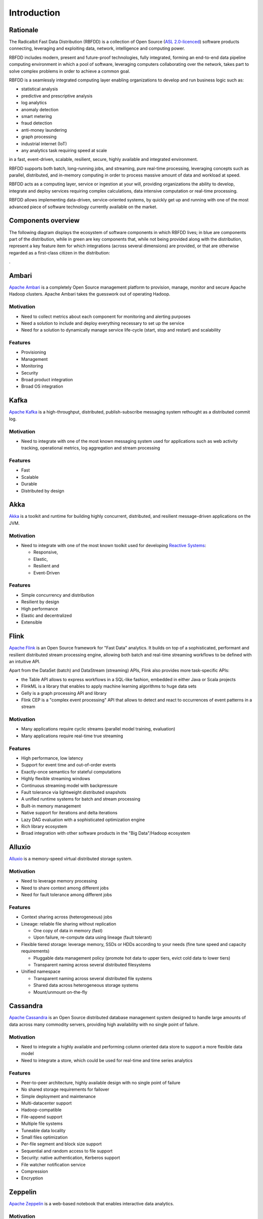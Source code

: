 ============
Introduction
============

Rationale
---------

The Radicalbit Fast Data Distribution (RBFDD) is a collection of Open Source (`ASL 2.0-licenced <https://www.apache.org/licenses/LICENSE-2.0.html>`_) software products connecting, leveraging and exploiting data, network, intelligence and computing power.

RBFDD includes modern, present and future-proof technologies, fully integrated, forming an end-to-end data pipeline computing environment in which a pool of software, leveraging computers collaborating over the network, takes part to solve complex problems in order to achieve a common goal.

RBFDD is a seamlessly integrated computing layer enabling organizations to develop and run business logic such as:

* statistical analysis
* predictive and prescriptive analysis
* log analytics
* anomaly detection
* smart metering
* fraud detection
* anti-money laundering
* graph processing
* industrial internet (IoT)
* any analytics task requiring speed at scale

in a fast, event-driven, scalable, resilient, secure, highly available and integrated environment.

RBFDD supports both batch, long-running jobs, and streaming, pure real-time processing, leveraging concepts such as parallel, distributed, and in-memory computing in order to process massive amount of data and workload at speed.

RBFDD acts as a computing layer, service or ingestion at your will, providing organizations the ability to develop, integrate and deploy services requiring complex calculations, data intensive computation or real-time processing.

RBFDD allows implementing data-driven, service-oriented systems, by quickly get up and running with one of the most advanced piece of software technology currently available on the market.

Components overview
-------------------

The following diagram displays the ecosystem of software components in which RBFDD lives; in blue are components part of the distribution, while in green are key components that, while not being provided along with the distribution, represent a key feature item for which integrations (across several dimensions) are provided, or that are otherwise regarded as a first-class citizen in the distribution:

.. image:: /img/introduction/blueprint.svg
   :height: 400px
   :width: 640px
   :alt: RBFDD Blueprint
   :align: center

.

Ambari
------

`Apache Ambari <https://ambari.apache.org/>`_ is a completely Open Source management platform to provision, manage, monitor and secure Apache Hadoop clusters. Apache Ambari takes the guesswork out of operating Hadoop.

Motivation
~~~~~~~~~~

* Need to collect metrics about each component for monitoring and alerting purposes
* Need a solution to include and deploy everything necessary to set up the service
* Need for a solution to dynamically manage service life-cycle (start, stop and restart) and scalability

Features
~~~~~~~~

* Provisioning
* Management
* Monitoring
* Security
* Broad product integration
* Broad OS integration

Kafka
-----

`Apache Kafka <https://kafka.apache.org/>`_ is a high-throughput, distributed, publish-subscribe messaging system rethought as a distributed commit log.

Motivation
~~~~~~~~~~

* Need to integrate with one of the most known messaging system used for applications such as web activity tracking, operational metrics, log aggregation and stream processing

Features
~~~~~~~~

* Fast
* Scalable
* Durable
* Distributed by design

Akka
----

`Akka <http://akka.io>`_ is a toolkit and runtime for building highly concurrent, distributed, and resilient message-driven applications on the JVM.

Motivation
~~~~~~~~~~

* Need to integrate with one of the most known toolkit used for developing `Reactive Systems <https://reactivemanifesto.org/>`_:

  * Responsive, 
  * Elastic, 
  * Resilient and 
  * Event-Driven

Features
~~~~~~~~

* Simple concurrency and distribution
* Resilient by design
* High performance
* Elastic and decentralized
* Extensible

Flink
-----

`Apache Flink <https://flink.apache.org/>`_ is an Open Source framework for "Fast Data" analytics. It builds on top of a sophisticated, performant and resilient distributed stream processing engine, allowing both batch and real-time streaming workflows to be defined with an intuitive API.

Apart from the DataSet (batch) and DataStream (streaming) APIs, Flink also provides more task-specific APIs:

* the Table API allows to express workflows in a SQL-like fashion, embedded in either Java or Scala projects
* FlinkML is a library that enables to apply machine learning algorithms to huge data sets
* Gelly is a graph processing API and library
* Flink CEP is a "complex event processing" API that allows to detect and react to occurrences of event patterns in a stream

Motivation
~~~~~~~~~~

* Many applications require cyclic streams (parallel model training, evaluation)
* Many applications require real-time true streaming

Features
~~~~~~~~

* High performance, low latency
* Support for event time and out-of-order events
* Exactly-once semantics for stateful computations
* Highly flexible streaming windows
* Continuous streaming model with backpressure
* Fault tolerance via lightweight distributed snapshots
* A unified runtime systems for batch and stream processing
* Built-in memory management
* Native support for iterations and delta iterations
* Lazy DAG evaluation with a sophisticated optimization engine
* Rich library ecosystem
* Broad integration with other software products in the "Big Data"/Hadoop ecosystem

Alluxio
-------

`Alluxio <http://alluxio.org/>`_ is a memory-speed virtual distributed storage system.

Motivation
~~~~~~~~~~

* Need to leverage memory processing
* Need to share context among different jobs
* Need for fault tolerance among different jobs

Features
~~~~~~~~

* Context sharing across (heterogeneous) jobs
* Lineage: reliable file sharing without replication

  * One copy of data in memory (fast)
  * Upon failure, re-compute data using lineage (fault tolerant)

* Flexible tiered storage: leverage memory, SSDs or HDDs according to your needs (fine tune speed and capacity requirements)

  * Pluggable data management policy (promote hot data to upper tiers, evict cold data to lower tiers)
  * Transparent naming across several distributed filesystems

* Unified namespace

  * Transparent naming across several distributed file systems
  * Shared data across heterogeneous storage systems
  * Mount/unmount on-the-fly

Cassandra
---------

`Apache Cassandra <https://cassandra.apache.org>`_ is an Open Source distributed database management system designed to handle large amounts of data across many commodity servers, providing high availability with no single point of failure.

Motivation
~~~~~~~~~~

* Need to integrate a highly available and performing column oriented data store to support a more flexible data model
* Need to integrate a store, which could be used for real-time and time series analytics

Features
~~~~~~~~

* Peer-to-peer architecture, highly available design with no single point of failure
* No shared storage requirements for failover
* Simple deployment and maintenance
* Multi-datacenter support
* Hadoop-compatible
* File-append support
* Multiple file systems
* Tuneable data locality
* Small files optimization
* Per-file segment and block size support
* Sequential and random access to file support
* Security: native authentication, Kerberos support
* File watcher notification service
* Compression
* Encryption

Zeppelin
--------

`Apache Zeppelin <https://zeppelin.apache.org/>`_ is a web-based notebook that enables interactive data analytics.

Motivation
~~~~~~~~~~

* Need for tool for data exploration and discovery
* Need for a fast prototyping tool

Features
~~~~~~~~

* Data exploration
* Data discovery
* Data analytics
* Data visualization
* Collaboration platform
* Security integration
